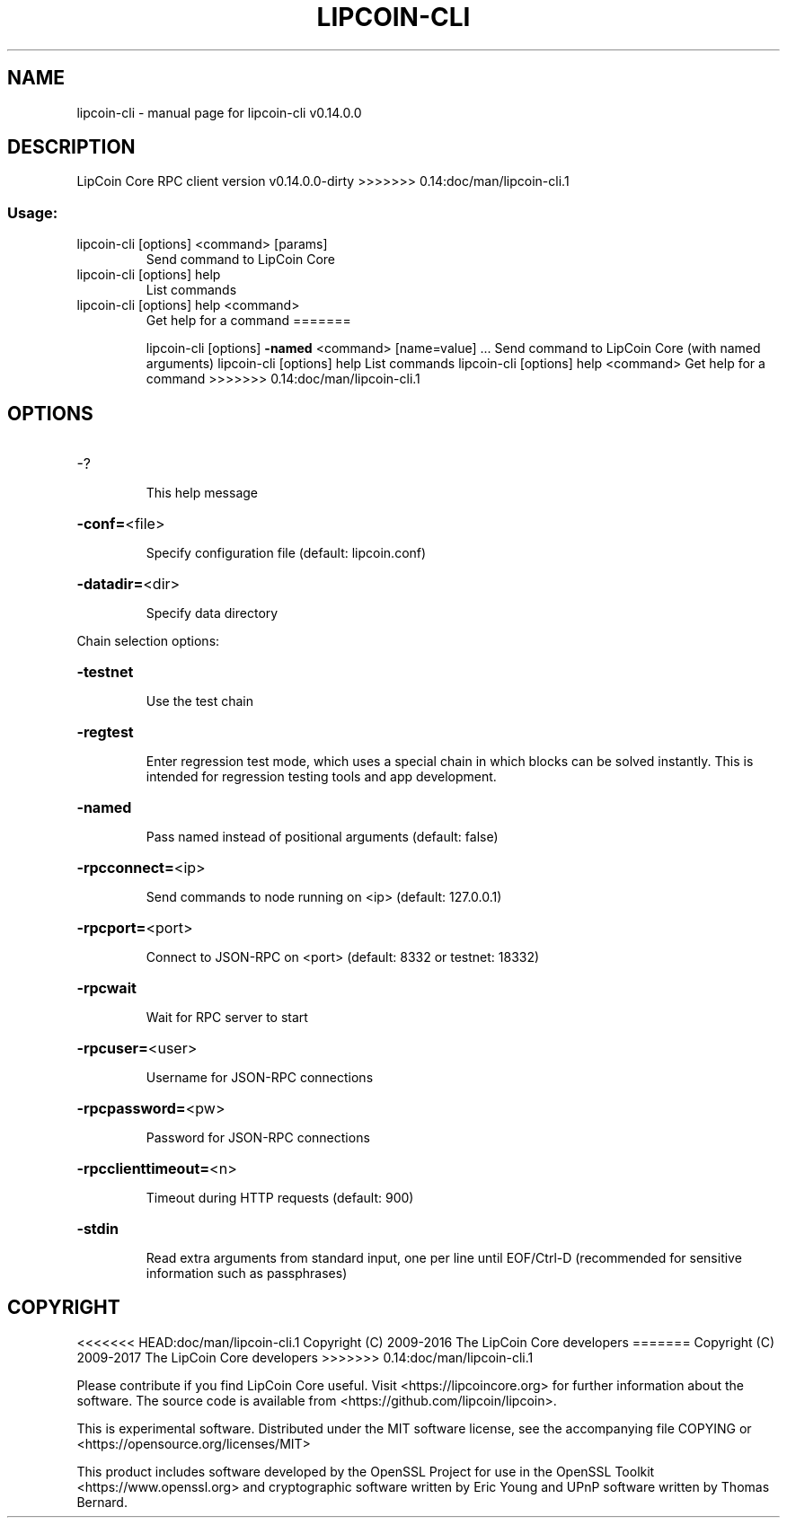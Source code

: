 .\" DO NOT MODIFY THIS FILE!  It was generated by help2man 1.47.3.
.TH LIPCOIN-CLI "1" "February 2017" "lipcoin-cli v0.14.0.0" "User Commands"
.SH NAME
lipcoin-cli \- manual page for lipcoin-cli v0.14.0.0
.SH DESCRIPTION
LipCoin Core RPC client version v0.14.0.0\-dirty
>>>>>>> 0.14:doc/man/lipcoin-cli.1
.SS "Usage:"
.TP
lipcoin\-cli [options] <command> [params]
Send command to LipCoin Core
.TP
lipcoin\-cli [options] help
List commands
.TP
lipcoin\-cli [options] help <command>
Get help for a command
=======
.IP
lipcoin\-cli [options] \fB\-named\fR <command> [name=value] ... Send command to LipCoin Core (with named arguments)
lipcoin\-cli [options] help                List commands
lipcoin\-cli [options] help <command>      Get help for a command
>>>>>>> 0.14:doc/man/lipcoin-cli.1
.SH OPTIONS
.HP
\-?
.IP
This help message
.HP
\fB\-conf=\fR<file>
.IP
Specify configuration file (default: lipcoin.conf)
.HP
\fB\-datadir=\fR<dir>
.IP
Specify data directory
.PP
Chain selection options:
.HP
\fB\-testnet\fR
.IP
Use the test chain
.HP
\fB\-regtest\fR
.IP
Enter regression test mode, which uses a special chain in which blocks
can be solved instantly. This is intended for regression testing
tools and app development.
.HP
\fB\-named\fR
.IP
Pass named instead of positional arguments (default: false)
.HP
\fB\-rpcconnect=\fR<ip>
.IP
Send commands to node running on <ip> (default: 127.0.0.1)
.HP
\fB\-rpcport=\fR<port>
.IP
Connect to JSON\-RPC on <port> (default: 8332 or testnet: 18332)
.HP
\fB\-rpcwait\fR
.IP
Wait for RPC server to start
.HP
\fB\-rpcuser=\fR<user>
.IP
Username for JSON\-RPC connections
.HP
\fB\-rpcpassword=\fR<pw>
.IP
Password for JSON\-RPC connections
.HP
\fB\-rpcclienttimeout=\fR<n>
.IP
Timeout during HTTP requests (default: 900)
.HP
\fB\-stdin\fR
.IP
Read extra arguments from standard input, one per line until EOF/Ctrl\-D
(recommended for sensitive information such as passphrases)
.SH COPYRIGHT
<<<<<<< HEAD:doc/man/lipcoin-cli.1
Copyright (C) 2009-2016 The LipCoin Core developers
=======
Copyright (C) 2009-2017 The LipCoin Core developers
>>>>>>> 0.14:doc/man/lipcoin-cli.1

Please contribute if you find LipCoin Core useful. Visit
<https://lipcoincore.org> for further information about the software.
The source code is available from <https://github.com/lipcoin/lipcoin>.

This is experimental software.
Distributed under the MIT software license, see the accompanying file COPYING
or <https://opensource.org/licenses/MIT>

This product includes software developed by the OpenSSL Project for use in the
OpenSSL Toolkit <https://www.openssl.org> and cryptographic software written by
Eric Young and UPnP software written by Thomas Bernard.
